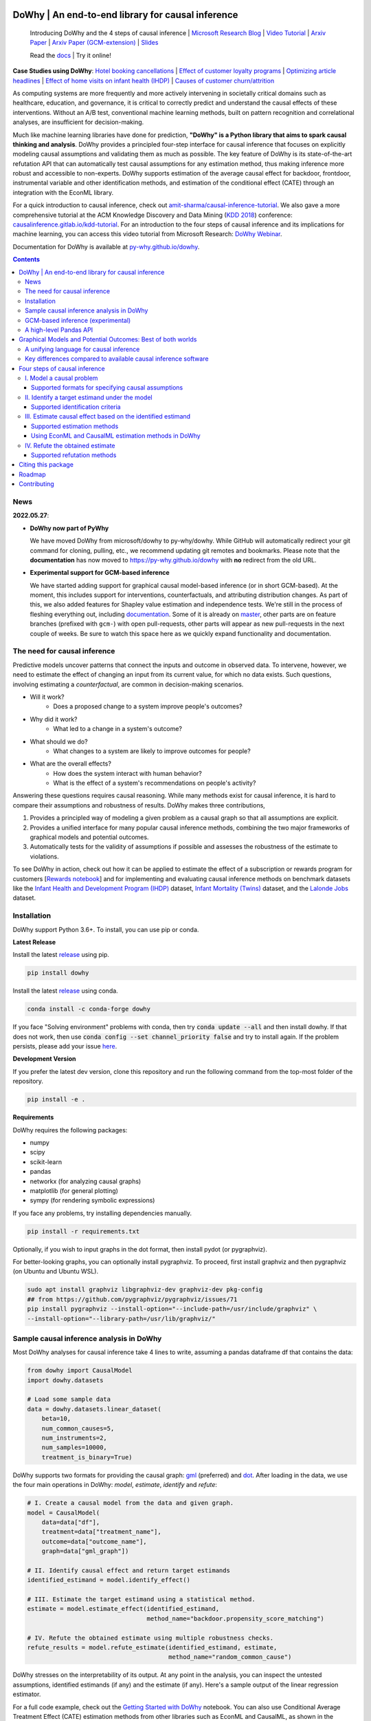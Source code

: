 |BuildStatus|_ |PyPiVersion|_ |PythonSupport|_ |Downloads|_

.. |PyPiVersion| image:: https://img.shields.io/pypi/v/dowhy.svg
.. _PyPiVersion: https://pypi.org/project/dowhy/

.. |PythonSupport| image:: https://img.shields.io/pypi/pyversions/dowhy.svg
.. _PythonSupport: https://pypi.org/project/dowhy/

.. |BuildStatus| image:: https://github.com/microsoft/dowhy/workflows/Python%20package/badge.svg
.. _BuildStatus: https://github.com/microsoft/dowhy/actions

.. |Downloads| image:: https://pepy.tech/badge/dowhy
.. _Downloads: https://pepy.tech/project/dowhy

DoWhy | An end-to-end library for causal inference
===================================================

  Introducing DoWhy and the 4 steps of causal inference | `Microsoft Research Blog <https://www.microsoft.com/en-us/research/blog/dowhy-a-library-for-causal-inference/>`_ | `Video Tutorial <https://note.microsoft.com/MSR-Webinar-DoWhy-Library-Registration-On-Demand.html>`_ | `Arxiv Paper <https://arxiv.org/abs/2011.04216>`_ | `Arxiv Paper (GCM-extension) <https://arxiv.org/abs/2206.06821>`_ | `Slides <https://www2.slideshare.net/AmitSharma315/dowhy-an-endtoend-library-for-causal-inference>`_

  Read the `docs <https://py-why.github.io/dowhy/>`_ | Try it online! |Binder|_ 

.. |Binder| image:: https://mybinder.org/badge_logo.svg
.. _Binder: https://mybinder.org/v2/gh/microsoft/dowhy/master?filepath=docs%2Fsource%2F

**Case Studies using DoWhy**: `Hotel booking cancellations <https://towardsdatascience.com/beyond-predictive-models-the-causal-story-behind-hotel-booking-cancellations-d29e8558cbaf>`_ | `Effect of customer loyalty programs <https://github.com/microsoft/dowhy/blob/master/docs/source/example_notebooks/dowhy_example_effect_of_memberrewards_program.ipynb>`_ | `Optimizing article headlines <https://medium.com/@akelleh/introducing-the-do-sampler-for-causal-inference-a3296ea9e78d>`_ | `Effect of home visits on infant health (IHDP) <https://towardsdatascience.com/implementing-causal-inference-a-key-step-towards-agi-de2cde8ea599>`_ | `Causes of customer churn/attrition <https://medium.com/geekculture/a-quickstart-for-causal-analysis-decision-making-with-dowhy-2ce2d4d1efa9>`_

.. image:: https://raw.githubusercontent.com/microsoft/dowhy/master/docs/images/dowhy-schematic.png

As computing systems are more frequently and more actively intervening in societally critical domains such as healthcare, education, and governance, it is critical to correctly predict and understand the causal effects of these interventions. Without an A/B test, conventional machine learning methods, built on pattern recognition and correlational analyses, are insufficient for decision-making. 

Much like machine learning libraries have done for prediction, **"DoWhy" is a Python library that aims to spark causal thinking and analysis**. DoWhy provides a principled four-step interface for causal inference that focuses on explicitly modeling causal assumptions and validating them as much as possible. The key feature of DoWhy is its state-of-the-art refutation API that can automatically test causal assumptions for any estimation method, thus making inference more robust and accessible to non-experts. DoWhy supports estimation of the average causal effect for backdoor, frontdoor, instrumental variable and other identification methods, and estimation of the conditional effect (CATE) through an integration with the EconML library.  

For a quick introduction to causal inference, check out `amit-sharma/causal-inference-tutorial <https://github.com/amit-sharma/causal-inference-tutorial/>`_. We also gave a more comprehensive tutorial at the ACM Knowledge Discovery and Data Mining (`KDD 2018 <http://www.kdd.org/kdd2018/>`_) conference: `causalinference.gitlab.io/kdd-tutorial <http://causalinference.gitlab.io/kdd-tutorial/>`_. For an introduction to the four steps of causal inference and its implications for machine learning, you can access this video tutorial from Microsoft Research: `DoWhy Webinar <https://note.microsoft.com/MSR-Webinar-DoWhy-Library-Registration-On-Demand.html>`_.

Documentation for DoWhy is available at `py-why.github.io/dowhy <https://py-why.github.io/dowhy/>`_.

.. i here comment toctree::
.. i here comment   :maxdepth: 4
.. i here comment   :caption: Contents:
.. contents:: **Contents**

News
-----
**2022.05.27**:

* **DoWhy now part of PyWhy**

  We have moved DoWhy from microsoft/dowhy to py-why/dowhy. While GitHub will automatically
  redirect your git command for cloning, pulling, etc., we recommend updating git remotes and bookmarks. Please note
  that the **documentation** has now moved to https://py-why.github.io/dowhy with **no** redirect from the old URL.

* **Experimental support for GCM-based inference**

  We have started adding support for graphical causal model-based inference (or in short GCM-based). At the moment,
  this includes support for interventions, counterfactuals, and attributing distribution changes. As part of this,
  we also added features for Shapley value estimation and independence tests. We're still in the process of fleshing
  everything out, including `documentation <https://py-why.github.io/dowhy/main/user_guide/gcm_based_inference/index.html>`_. Some of it is already on `master
  <https://py-why.github.io/dowhy/main/user_guide/gcm_based_inference/index.html>`_, other parts are on feature branches (prefixed with ``gcm-``) with open
  pull-requests, other parts will appear as new pull-requests in the next couple of weeks. Be sure to watch this space
  here as we quickly expand functionality and documentation.

The need for causal inference
----------------------------------

Predictive models uncover patterns that connect the inputs and outcome in observed data. To intervene, however, we need to estimate the effect of changing an input from its current value, for which no data exists. Such questions, involving estimating a *counterfactual*, are common in decision-making scenarios.

* Will it work?
    * Does a proposed change to a system improve people's outcomes?
* Why did it work?
    * What led to a change in a system's outcome?
* What should we do?
    * What changes to a system are likely to improve outcomes for people?
* What are the overall effects?
    * How does the system interact with human behavior?
    * What is the effect of a system's recommendations on people's activity?

Answering these questions requires causal reasoning. While many methods exist
for causal inference, it is hard to compare their assumptions and robustness of results. DoWhy makes three contributions,

1. Provides a principled way of modeling a given problem as a causal graph so
   that all assumptions are explicit.
2. Provides a unified interface for many popular causal inference methods, combining the two major frameworks of graphical models and potential outcomes.
3. Automatically tests for the validity of assumptions if possible and assesses
   the robustness of the estimate to violations.

To see DoWhy in action, check out how it can be applied to estimate the effect
of a subscription or rewards program for customers [`Rewards notebook
<https://github.com/microsoft/dowhy/blob/master/docs/source/example_notebooks/dowhy_example_effect_of_memberrewards_program.ipynb>`_] and for implementing and evaluating causal inference methods on benchmark datasets like the `Infant Health and Development Program (IHDP) <https://github.com/microsoft/dowhy/blob/master/docs/source/example_notebooks/dowhy_ihdp_data_example.ipynb>`_ dataset, `Infant Mortality (Twins) <https://github.com/microsoft/dowhy/blob/master/docs/source/example_notebooks/dowhy_twins_example.ipynb>`_ dataset, and the `Lalonde Jobs <https://github.com/microsoft/dowhy/blob/master/docs/source/example_notebooks/dowhy_lalonde_example.ipynb>`_ dataset.


Installation
-------------

DoWhy support Python 3.6+. To install, you can use pip or conda. 

**Latest Release**

Install the latest `release <https://pypi.org/project/dowhy/>`__ using pip.

.. code:: shell
   
   pip install dowhy
   
Install the latest `release <https://anaconda.org/conda-forge/dowhy>`__ using conda.

.. code:: shell

   conda install -c conda-forge dowhy

If you face "Solving environment" problems with conda, then try :code:`conda update --all` and then install dowhy. If that does not work, then use :code:`conda config --set channel_priority false` and try to install again. If the problem persists, please add your issue `here <https://github.com/microsoft/dowhy/issues/197>`_.

**Development Version**

If you prefer the latest dev version, clone this repository and run the following command from the top-most folder of
the repository.

.. code:: shell
    
    pip install -e .

**Requirements**

DoWhy requires the following packages:

* numpy
* scipy
* scikit-learn
* pandas
* networkx  (for analyzing causal graphs)
* matplotlib (for general plotting)
* sympy (for rendering symbolic expressions)

If you face any problems, try installing dependencies manually.

.. code:: shell
    
    pip install -r requirements.txt

Optionally, if you wish to input graphs in the dot format, then install pydot (or pygraphviz).


For better-looking graphs, you can optionally install pygraphviz. To proceed,
first install graphviz and then pygraphviz (on Ubuntu and Ubuntu WSL).

.. code:: shell

    sudo apt install graphviz libgraphviz-dev graphviz-dev pkg-config
    ## from https://github.com/pygraphviz/pygraphviz/issues/71
    pip install pygraphviz --install-option="--include-path=/usr/include/graphviz" \
    --install-option="--library-path=/usr/lib/graphviz/"

Sample causal inference analysis in DoWhy
-------------------------------------------
Most DoWhy
analyses for causal inference take 4 lines to write, assuming a
pandas dataframe df that contains the data:

.. code:: python

    from dowhy import CausalModel
    import dowhy.datasets

    # Load some sample data
    data = dowhy.datasets.linear_dataset(
        beta=10,
        num_common_causes=5,
        num_instruments=2,
        num_samples=10000,
        treatment_is_binary=True)

DoWhy supports two formats for providing the causal graph: `gml <https://github.com/GunterMueller/UNI_PASSAU_FMI_Graph_Drawing>`_ (preferred) and `dot <http://www.graphviz.org/documentation/>`_. After loading in the data, we use the four main operations in DoWhy: *model*,
*estimate*, *identify* and *refute*:

.. code:: python

    # I. Create a causal model from the data and given graph.
    model = CausalModel(
        data=data["df"],
        treatment=data["treatment_name"],
        outcome=data["outcome_name"],
        graph=data["gml_graph"])

    # II. Identify causal effect and return target estimands
    identified_estimand = model.identify_effect()

    # III. Estimate the target estimand using a statistical method.
    estimate = model.estimate_effect(identified_estimand,
                                     method_name="backdoor.propensity_score_matching")

    # IV. Refute the obtained estimate using multiple robustness checks.
    refute_results = model.refute_estimate(identified_estimand, estimate,
                                           method_name="random_common_cause")

DoWhy stresses on the interpretability of its output. At any point in the analysis,
you can inspect the untested assumptions, identified estimands (if any) and the
estimate (if any). Here's a sample output of the linear regression estimator.

.. image:: https://raw.githubusercontent.com/microsoft/dowhy/master/docs/images/regression_output.png

For a full code example, check out the `Getting Started with DoWhy <https://github.com/microsoft/dowhy/blob/master/docs/source/example_notebooks/dowhy_simple_example.ipynb>`_ notebook. You can also use Conditional Average Treatment Effect (CATE) estimation methods from other libraries such as EconML and CausalML, as shown in the `Conditional Treatment Effects <https://github.com/microsoft/dowhy/blob/master/docs/source/example_notebooks/dowhy-conditional-treatment-effects.ipynb>`_ notebook. For more examples of using DoWhy, check out the Jupyter notebooks in `docs/source/example_notebooks <https://github.com/microsoft/dowhy/tree/master/docs/source/example_notebooks/>`_ or try them online at `Binder <https://mybinder.org/v2/gh/microsoft/dowhy/master?filepath=docs%2Fsource%2F>`_. 


GCM-based inference (experimental)
----------------------------------

Graphical causal model-based inference, or GCM-based inference for short, is an experimental addition to DoWhy. For
details, check out the `documentation for the gcm sub-package <https://py-why.github.io/dowhy/main/user_guide/gcm_based_inference/index.html>`_. The basic
recipe for this API works as follows:

.. code:: python

    # 1. Modeling cause-effect relationships as a structural causal model
    #    (causal graph + functional causal models):
    scm = gcm.StructuralCausalModel(nx.DiGraph([('X', 'Y'), ('Y', 'Z')])) # X -> Y -> Z
    scm.set_causal_mechanism('X', gcm.EmpiricalDistribution())
    scm.set_causal_mechanism('Y', gcm.AdditiveNoiseModel(gcm.ml.create_linear_regressor()))
    scm.set_causal_mechanism('Z', gcm.AdditiveNoiseModel(gcm.ml.create_linear_regressor()))

    # 2. Fitting the SCM to the data:
    gcm.fit(scm, data)

    # 3. Answering a causal query based on the SCM:
    results = gcm.<causal_query>(scm, ...)

Where <causal_query> can be one of multiple functions explained in `Answering Causal Questions <https://py-why.github.io/dowhy/main/user_guide/gcm_based_inference/answering_causal_questions/index.html>`_.


A high-level Pandas API
-----------------------

We've made an even simpler API for dowhy which is a light layer on top of the standard one. The goal is to make causal analysis much more like regular exploratory analysis. To use this API, simply
import :code:`dowhy.api`. This will magically add the :code:`causal` namespace to your
:code:`pandas.DataFrame` s. Then,
you can use the namespace as follows.

.. code:: python

    import dowhy.api
    import dowhy.datasets

    data = dowhy.datasets.linear_dataset(beta=5,
        num_common_causes=1,
        num_instruments = 0,
        num_samples=1000,
        treatment_is_binary=True)

    # data['df'] is just a regular pandas.DataFrame
    data['df'].causal.do(x='v0', # name of treatment variable
                         variable_types={'v0': 'b', 'y': 'c', 'W0': 'c'},
                         outcome='y',
                         common_causes=['W0']).groupby('v0').mean().plot(y='y', kind='bar')

.. image:: https://raw.githubusercontent.com/microsoft/dowhy/master/docs/images/do_barplot.png

For some methods, the :code:`variable_types` field must be specified. It should be a :code:`dict`, where the keys are
variable names, and values are 'o' for ordered discrete, 'u' for un-ordered discrete, 'd' for discrete, or 'c'
for continuous.

**Note:If the** :code:`variable_types` **is not specified we make use of the following implicit conversions:**
::

   int -> 'c'
   float -> 'c'
   binary -> 'b'
   category -> 'd'

**Currently we have not added support for timestamps.**

The :code:`do` method in the causal namespace generates a random sample from $P(outcome|do(X=x))$ of the
same length as your data set, and returns this outcome as a new :code:`DataFrame`. You can continue to perform
the usual :code:`DataFrame` operations with this sample, and so you can compute statistics and create plots
for causal outcomes!

The :code:`do` method is built on top of the lower-level :code:`dowhy` objects, so can still take a graph and perform
identification automatically when you provide a graph instead of :code:`common_causes`.

For more details, check out the `Pandas API
<https://github.com/microsoft/dowhy/blob/master/docs/source/example_notebooks/dowhy_causal_api.ipynb>`_ notebook or the `Do Sampler <https://github.com/microsoft/dowhy/blob/master/docs/source/example_notebooks/do_sampler_demo.ipynb>`_
notebook. 

Graphical Models and Potential Outcomes: Best of both worlds
============================================================
DoWhy builds on two of the most powerful frameworks for causal inference:
graphical models and potential outcomes. It uses graph-based criteria and
do-calculus for modeling assumptions and identifying a non-parametric causal effect.
For estimation, it switches to methods based primarily on potential outcomes.

A unifying language for causal inference
----------------------------------------

DoWhy is based on a simple unifying language for causal inference. Causal
inference may seem tricky, but almost all methods follow four key steps:

1. Model a causal inference problem using assumptions.
2. Identify an expression for the causal effect under these assumptions ("causal estimand").
3. Estimate the expression using statistical methods such as matching or instrumental variables.
4. Finally, verify the validity of the estimate using a variety of robustness checks.

This workflow can be captured by four key verbs in DoWhy:

- model
- identify
- estimate
- refute

Using these verbs, DoWhy implements a causal inference engine that can support 
a variety of methods. *model* encodes prior knowledge as a formal causal graph, *identify* uses 
graph-based methods to identify the causal effect, *estimate* uses  
statistical methods for estimating the identified estimand, and finally *refute* 
tries to refute the obtained estimate by testing robustness to assumptions.

Key differences compared to available causal inference software
----------------------------------------------------------------
DoWhy brings three key differences compared to available software for causal inference:

**Explicit identifying assumptions**
    Assumptions are first-class citizens in DoWhy.

    Each analysis starts with a
    building a causal model. The assumptions can be viewed graphically or in terms
    of conditional independence statements. Wherever possible, DoWhy can also
    automatically test for stated assumptions using observed data.

**Separation between identification and estimation**
    Identification is the causal problem. Estimation is simply a statistical problem.

    DoWhy
    respects this boundary and treats them separately. This focuses the causal
    inference effort on identification, and frees up estimation using any
    available statistical estimator for a target estimand. In addition, multiple
    estimation methods can be used for a single identified_estimand and
    vice-versa.

**Automated robustness checks**
    What happens when key identifying assumptions may not be satisfied?

    The most critical, and often skipped, part of causal analysis is checking the
    robustness of an estimate to unverified assumptions. DoWhy makes it easy to
    automatically run sensitivity and robustness checks on the obtained estimate.

Finally, DoWhy is easily extensible, allowing other implementations of the
four verbs to co-exist (e.g., we support implementations of the *estimation* verb from 
EconML and CausalML libraries). The four verbs are mutually independent, so their
implementations can be combined in any way.



Below are more details about the current implementation of each of these verbs.

Four steps of causal inference
===============================

I. Model a causal problem
-----------------------------

DoWhy creates an underlying causal graphical model for each problem. This
serves to make each causal assumption explicit. This graph need not be
complete---you can provide a partial graph, representing prior
knowledge about some of the variables. DoWhy automatically considers the rest
of the variables as potential confounders.

Currently, DoWhy supports two formats for graph input: `gml <https://github.com/GunterMueller/UNI_PASSAU_FMI_Graph_Drawing>`_ (preferred) and
`dot <http://www.graphviz.org/documentation/>`_. We strongly suggest to use gml as the input format, as it works well with networkx. You can provide the graph either as a .gml file or as a string. If you prefer to use dot format, you will need to install additional packages (pydot or pygraphviz, see the installation section above). Both .dot files and string format are supported. 

While not recommended, you can also specify common causes and/or instruments directly
instead of providing a graph.

Supported formats for specifying causal assumptions
~~~~~~~~~~~~~~~~~~~~~~~~~~~~~~~~~~~~~~~~~~~~~~~~~~~

* **Graph**: Provide a causal graph in either gml or dot format. Can be a text file
  or a string.
* **Named variable sets**: Instead of the graph, provide variable names that
  correspond to relevant categories, such as common causes, instrumental variables, effect
  modifiers, frontdoor variables, etc.

Examples of how to instantiate a causal model are in the `Getting Started
<https://github.com/microsoft/dowhy/blob/master/docs/source/example_notebooks/dowhy_simple_example.ipynb>`_
notebook.

.. i comment image:: causal_model.png

II. Identify a target estimand under the model
----------------------------------------------

Based on the causal graph, DoWhy finds all possible ways of identifying a desired causal effect based on
the graphical model. It uses graph-based criteria and do-calculus to find
potential ways find expressions that can identify the causal effect. 

Supported identification criteria
~~~~~~~~~~~~~~~~~~~~~~~~~~~~~~~~~~

* Back-door criterion
* Front-door criterion
* Instrumental Variables
* Mediation (Direct and indirect effect identification)

Different notebooks illustrate how to use these identification criteria. Check
out the `Simple Backdoor <https://github.com/microsoft/dowhy/blob/master/docs/source/example_notebooks/dowhy_confounder_example.ipynb>`_ notebook for the back-door criterion, and the `Simple IV <https://github.com/microsoft/dowhy/blob/master/docs/source/example_notebooks/dowhy-simple-iv-example.ipynb>`_ notebook for the instrumental variable criterion.

III. Estimate causal effect based on the identified estimand
------------------------------------------------------------

DoWhy supports methods based on both back-door criterion and instrumental
variables. It also provides a non-parametric confidence intervals and a permutation test for testing
the statistical significance of obtained estimate. 

Supported estimation methods 
~~~~~~~~~~~~~~~~~~~~~~~~~~~~~

* Methods based on estimating the treatment assignment
    * Propensity-based Stratification
    * Propensity Score Matching
    * Inverse Propensity Weighting

* Methods based on estimating the outcome model
    * Linear Regression
    * Generalized Linear Models

* Methods based on the instrumental variable equation
    * Binary Instrument/Wald Estimator
    * Two-stage least squares
    * Regression discontinuity

* Methods for front-door criterion and general mediation
    * Two-stage linear regression

Examples of using these methods are in the `Estimation methods
<https://github.com/microsoft/dowhy/blob/master/docs/source/example_notebooks/dowhy_estimation_methods.ipynb>`_
notebook. 

Using EconML and CausalML estimation methods in DoWhy
~~~~~~~~~~~~~~~~~~~~~~~~~~~~~~~~~~~~~~~~~~~~~~~~~~~~~
It is easy to call external estimation methods using DoWhy. Currently we
support integrations with the `EconML <https://github.com/microsoft/econml>`_ and `CausalML <https://github.com/uber/causalml>`_ packages. Here's an example
of estimating conditional treatment effects using EconML's double machine
learning estimator.

.. code:: python
	
	from sklearn.preprocessing import PolynomialFeatures
	from sklearn.linear_model import LassoCV
	from sklearn.ensemble import GradientBoostingRegressor
	dml_estimate = model.estimate_effect(identified_estimand, method_name="backdoor.econml.dml.DML",
                        control_value = 0,
                        treatment_value = 1,
                        target_units = lambda df: df["X0"]>1,
                        confidence_intervals=False,
                        method_params={
                            "init_params":{'model_y':GradientBoostingRegressor(),
                                           'model_t': GradientBoostingRegressor(),
                                           'model_final':LassoCV(), 
                                           'featurizer':PolynomialFeatures(degree=1, include_bias=True)},
                            "fit_params":{}}
						)


More examples are in the `Conditional Treatment Effects with DoWhy
<https://github.com/microsoft/dowhy/blob/master/docs/source/example_notebooks/dowhy-conditional-treatment-effects.ipynb>`_ notebook. 

IV. Refute the obtained estimate
-------------------------------------
Having access to multiple refutation methods to validate an effect estimate from a
causal estimator is
a key benefit of using DoWhy.

Supported refutation methods
~~~~~~~~~~~~~~~~~~~~~~~~~~~~~

* **Add Random Common Cause**: Does the estimation method change its estimate after
  we add an independent random variable as a common cause to the dataset?
  (*Hint: It should not*)
* **Placebo Treatment**: What happens to the estimated causal effect when we
  replace the true treatment variable with an independent random variable?
  (*Hint: the effect should go to zero*)
* **Dummy Outcome**: What happens to the estimated causal effect when we replace
  the true outcome variable with an independent random variable? (*Hint: The
  effect should go to zero*)
* **Simulated Outcome**: What happens to the estimated causal effect when we
  replace the dataset with a simulated dataset based on a known data-generating
  process closest to the given dataset? (*Hint: It should match the effect parameter
  from the data-generating process*)
* **Add Unobserved Common Causes**: How sensitive is the effect estimate when we
  add an additional common cause (confounder) to the dataset that is correlated
  with the treatment and the outcome? (*Hint: It should not be too sensitive*)
* **Data Subsets Validation**: Does the estimated effect change significantly when
  we replace the given dataset with a randomly selected subset? (*Hint: It
  should not*)
* **Bootstrap Validation**: Does the estimated effect change significantly when we 
  replace the given dataset with bootstrapped samples from the same dataset? (*Hint: It should not*)

Examples of using refutation methods are in the `Refutations <https://github.com/microsoft/dowhy/blob/master/docs/source/example_notebooks/dowhy_refuter_notebook.ipynb>`_ notebook. For an advanced refutation that uses a simulated dataset based on user-provided or learnt data-generating processes, check out the `Dummy Outcome Refuter <https://github.com/microsoft/dowhy/blob/master/docs/source/example_notebooks/dowhy_demo_dummy_outcome_refuter.ipynb>`_ notebook. 
As a practical example, `this notebook <https://github.com/microsoft/dowhy/blob/master/docs/source/example_notebooks/dowhy_refutation_testing.ipynb>`_ shows an application of refutation methods on evaluating effect estimators for the Infant Health and Development Program (IHDP) and Lalonde datasets. 

Citing this package
====================
If you find DoWhy useful for your research work, please cite us as follows:

Amit Sharma, Emre Kiciman, et al. DoWhy: A Python package for causal inference. 2019. https://github.com/microsoft/dowhy

Bibtex::

  @misc{dowhy,
  author={Sharma, Amit and Kiciman, Emre and others},
  title={Do{W}hy: {A Python package for causal inference}},
  howpublished={https://github.com/microsoft/dowhy},
  year={2019}
  }

Alternatively, you can cite our Arxiv paper on DoWhy. 

Amit Sharma, Emre Kiciman. DoWhy: An End-to-End Library for Causal Inference. 2020. https://arxiv.org/abs/2011.04216

Bibtex::

  @article{dowhypaper,
  title={DoWhy: An End-to-End Library for Causal Inference},
  author={Sharma, Amit and Kiciman, Emre},
  journal={arXiv preprint arXiv:2011.04216},
  year={2020}
  }

And if you find the gcm package useful for your work, please also cite us as:

Patrick Blöbaum, Peter Götz, Kailash Budhathoki, Atalanti A. Mastakouri, Dominik Janzing. DoWhy-GCM: An extension of DoWhy for causal inference in graphical causal models. 2022. https://arxiv.org/abs/2206.06821

Bibtex::

    @article{dowhy_gcm,
      author = {Bl{\"o}baum, Patrick and G{\"o}tz, Peter and Budhathoki, Kailash and Mastakouri, Atalanti A. and Janzing, Dominik},
      title = {DoWhy-GCM: An extension of DoWhy for causal inference in graphical causal models},
      journal={arXiv preprint arXiv:2206.06821},
      year={2022}
    }

Roadmap 
=======
The `projects <https://github.com/microsoft/dowhy/projects>`_ page lists the next steps for DoWhy. If you would like to contribute, have a look at the current projects. If you have a specific request for DoWhy, please `raise an issue <https://github.com/microsoft/dowhy/issues>`_.

Contributing
============

This project welcomes contributions and suggestions. For a guide to contributing and a list of all contributors, check out `CONTRIBUTING.md <https://github.com/microsoft/dowhy/blob/master/CONTRIBUTING.md>`_. Our contributor code of conduct is available [here](https://github.com/py-why/governance/blob/main/CODE-OF-CONDUCT.md). You can also join the DoWhy development channel on Discord: |discord|_

.. |discord| image:: https://img.shields.io/discord/818456847551168542
.. _discord: https://discord.gg/cSBGb3vsZb

